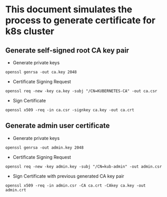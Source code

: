 * This document simulates the process to generate certificate for k8s cluster
** Generate self-signed root CA key pair
- Generate private keys
#+begin_src shell
openssl genrsa -out ca.key 2048
#+end_src

- Certificate Signing Request
#+begin_src shell
openssl req -new -key ca.key -subj "/CN=KUBERNETES-CA" -out ca.csr
#+end_src

- Sign Certificate
#+begin_src shell
openssl x509 -req -in ca.csr -signkey ca.key -out ca.crt
#+end_src

** Generate admin user certificate
- Generate private keys
#+begin_src shell
openssl genrsa -out admin.key 2048
#+end_src

- Certificate Signing Request
#+begin_src shell
openssl req -new -key admin.key -subj "/CN=kub-admin" -out admin.csr
#+end_src

- Sign Certificate with previous generated CA key pair
#+begin_src shell
openssl x509 -req -in admin.csr -CA ca.crt -CAkey ca.key -out admin.crt
#+end_src
